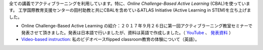 .. title: Active Learning
.. slug: active-learning
.. date: 2017-09-28 09:19:39 UTC+09:00
.. tags: active learning, education, CBAL, ATLAS initiative
.. category: 
.. link: 
.. description: 
.. type: text

全ての講義でアクティブラーニングを利用しています。特に、*Online Challenge-Based Active Learning* (CBAL)を使っています。 工学国際教育支援センターの田村助教と共にCBALを含めているATLAS Initiative (Active Learning in STEM)を立ち上げました。

- Online Challenge-Based Active Learning の紹介：２０１７年９月２６日に第一回アクティブラーニング教室セミナーで発表させて頂きました。発表は日本語で行いましたが、資料は英語で作成しました。（ `YouTube`_ 、 `発表資料`_ ）
- `Video-based instruction`_: 私のビデオベースflipped classroom教育の体験について（英語）。

.. _YouTube: https://www.youtube.com/watch?v=hr2Z0mwIEM4&t=4m13s
.. _発表資料: /active-learning/active-learning-talk-20170926.pdf
.. _Video-based instruction: ../a-first-experience-with-video-based-flipped-classroom-teaching/index.html
